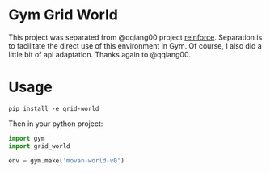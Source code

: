 * Gym Grid World

This project was separated from @qqiang00 project [[https://github.com/qqiang00/reinforce][reinforce]]. Separation is to facilitate the direct use of this environment in Gym. Of course, I also did a little bit of api adaptation. Thanks again to @qqiang00.

* Usage

#+BEGIN_SRC
pip install -e grid-world
#+END_SRC

Then in your python project:

#+BEGIN_SRC python
import gym
import grid_world

env = gym.make('movan-world-v0')
#+END_SRC
